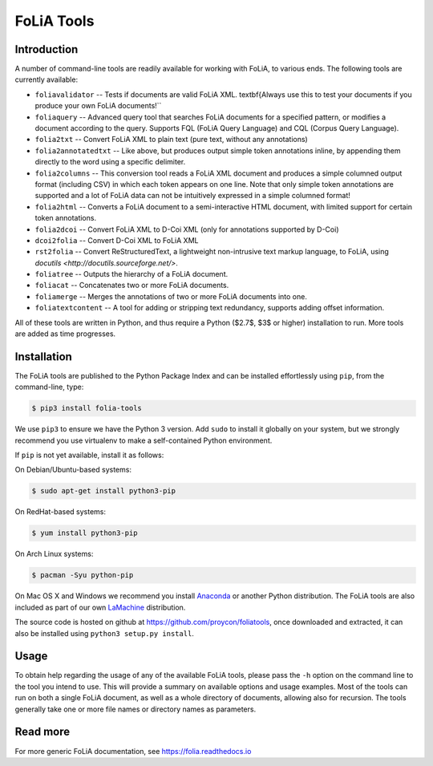 #############################
FoLiA Tools
#############################


Introduction
------------------

A number of command-line tools are readily available for working with FoLiA, to
various ends. The following tools are currently available:

* ``foliavalidator`` -- Tests if documents are valid FoLiA XML.
  \textbf{Always use this to test your documents if you produce your own FoLiA documents!``
* ``foliaquery`` -- Advanced query tool that searches FoLiA documents for a specified pattern, or modifies a document according to the query. Supports FQL (FoLiA Query Language) and CQL (Corpus Query Language).
* ``folia2txt`` -- Convert FoLiA XML to plain text (pure text, without any annotations)
* ``folia2annotatedtxt`` -- Like above, but produces output simple
  token annotations inline, by appending them directly to the word using a specific delimiter.
* ``folia2columns`` -- This conversion tool reads a FoLiA XML document
  and produces a simple columned output format (including CSV) in which each token appears on one line. Note that only simple token annotations are supported and a lot of FoLiA data can not be intuitively expressed in a simple columned format!
* ``folia2html`` -- Converts a FoLiA document to a semi-interactive HTML document, with limited support for certain token annotations.
* ``folia2dcoi`` -- Convert FoLiA XML to D-Coi XML (only for annotations supported by D-Coi)
* ``dcoi2folia`` -- Convert D-Coi XML to FoLiA XML
* ``rst2folia`` -- Convert ReStructuredText, a lightweight
  non-intrusive text markup language, to FoLiA, using
  `docutils <http://docutils.sourceforge.net/>`.
* ``foliatree`` -- Outputs the hierarchy of a FoLiA document.
* ``foliacat`` -- Concatenates two or more FoLiA documents.
* ``foliamerge`` -- Merges the annotations of two or more FoLiA documents into one.
* ``foliatextcontent`` -- A tool for adding or stripping text redundancy, supports adding offset information.

All of these tools are written in Python, and thus require a Python ($2.7$, $3$
or higher) installation to run. More tools are added as time progresses.

Installation
----------------

The FoLiA tools are published to the Python Package Index and can be installed
effortlessly using ``pip``, from the command-line, type:

.. code-block:: bash

   $ pip3 install folia-tools

We use ``pip3`` to ensure we have the Python 3 version. Add ``sudo`` to install
it globally on your system, but we strongly recommend you use virtualenv to
make a self-contained Python environment.

If ``pip`` is not yet available, install it as follows:

On Debian/Ubuntu-based systems:

.. code-block:: bash

   $ sudo apt-get install python3-pip

On RedHat-based systems:

.. code-block:: bash

   $ yum install python3-pip

On Arch Linux systems:

.. code-block:: bash

   $ pacman -Syu python-pip

On Mac OS X and Windows we recommend you install `Anaconda <http://continuum.io/>`_ or another Python distribution.
The FoLiA tools are also included as part of our own `LaMachine <https://proycon.github.io/LaMachine>`_ distribution.

The source code is hosted on github at https://github.com/proycon/foliatools, once
downloaded and extracted, it can also be installed using ``python3 setup.py install``.

Usage
--------

To obtain help regarding the usage of any of the available FoLiA tools, please
pass the ``-h`` option on the command line to the tool you intend to use. This
will provide a summary on available options and usage examples. Most of the
tools can run on both a single FoLiA document, as well as a whole directory of
documents, allowing also for recursion. The tools generally take one or more
file names or directory names as parameters.

Read more
------------

For more generic FoLiA documentation, see https://folia.readthedocs.io
